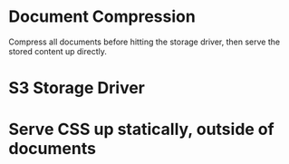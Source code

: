 * Document Compression

  Compress all documents before hitting the storage driver, then serve
  the stored content up directly.

* S3 Storage Driver

* Serve CSS up statically, outside of documents

